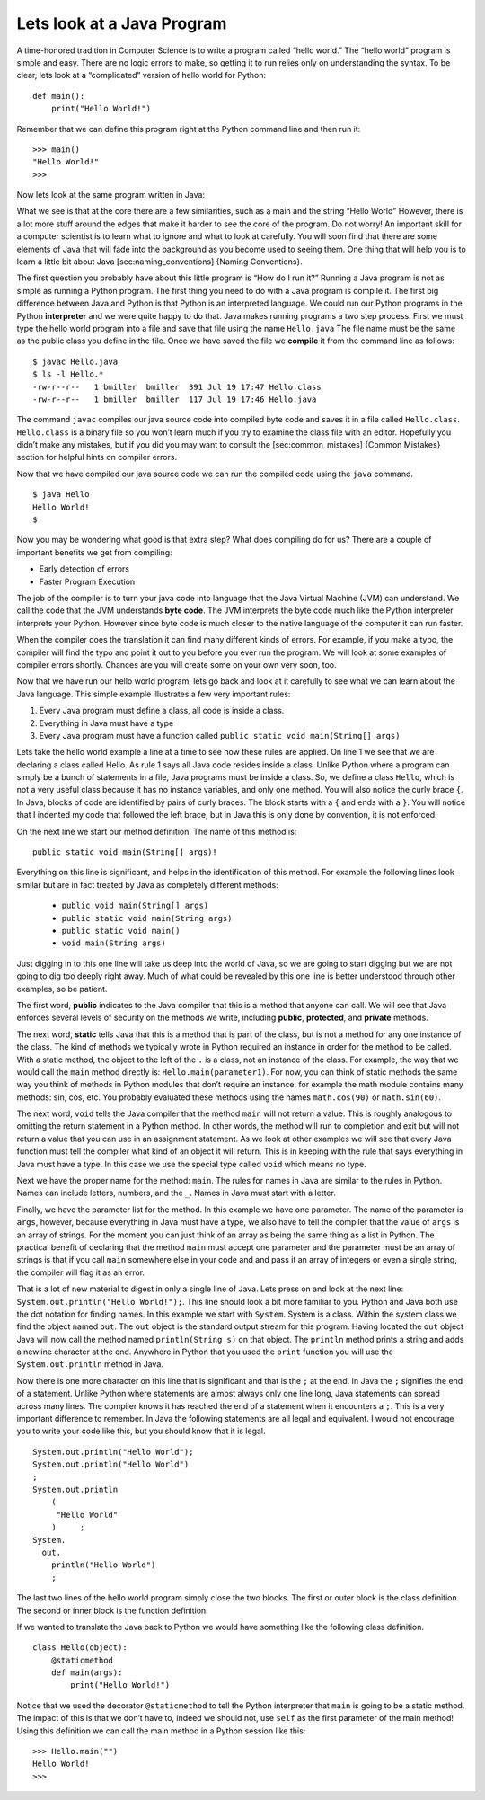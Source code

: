 Lets look at a Java Program
---------------------------

A time-honored tradition in Computer Science is to write a program
called “hello world.” The “hello world” program is simple and easy.
There are no logic errors to make, so getting it to run relies only on
understanding the syntax. To be clear, lets look at a “complicated”
version of hello world for Python:

::

    def main():
        print("Hello World!")

Remember that we can define this program right at the Python command
line and then run it:

::

    >>> main()
    "Hello World!"
    >>>

Now lets look at the same program written in Java:

.. highlight:: java
   :linenothreshold: 4

.. activecode:: hellojava
    :language: java
    :sourcefile: Hello.java

    public class Hello {

        public static void main(String[] args) {
            System.out.println("Hello World!");
        }

    }

What we see is that at the core there are a few similarities, such as a
main and the string “Hello World” However, there is a lot more stuff
around the edges that make it harder to see the core of the program. Do
not worry! An important skill for a computer scientist is to learn what
to ignore and what to look at carefully. You will soon find that there
are some elements of Java that will fade into the background as you
become used to seeing them. One thing that will help you is to learn a
little bit about Java [sec:naming\_conventions] {Naming Conventions}.

The first question you probably have about this little program is “How
do I run it?” Running a Java program is not as simple as running a
Python program. The first thing you need to do with a Java program is
compile it. The first big difference between Java and Python is that
Python is an interpreted language. We could run our Python programs in
the Python **interpreter** and we were quite happy to do that. Java
makes running programs a two step process. First we must type the hello
world program into a file and save that file using the name
``Hello.java`` The file name must be the same as the public class you
define in the file. Once we have saved the file we **compile** it from
the command line as follows:

::

    $ javac Hello.java
    $ ls -l Hello.*
    -rw-r--r--   1 bmiller  bmiller  391 Jul 19 17:47 Hello.class
    -rw-r--r--   1 bmiller  bmiller  117 Jul 19 17:46 Hello.java

The command ``javac`` compiles our java source code into compiled byte
code and saves it in a file called ``Hello.class``. ``Hello.class`` is a
binary file so you won’t learn much if you try to examine the class file
with an editor. Hopefully you didn’t make any mistakes, but if you did
you may want to consult the [sec:common\_mistakes] {Common Mistakes}
section for helpful hints on compiler errors.

Now that we have compiled our java source code we can run the compiled
code using the ``java`` command.

::

    $ java Hello
    Hello World!
    $

Now you may be wondering what good is that extra step? What does
compiling do for us? There are a couple of important benefits we get
from compiling:

-  Early detection of errors

-  Faster Program Execution

The job of the compiler is to turn your java code into language that the
Java Virtual Machine (JVM) can understand. We call the code that the JVM
understands **byte code**. The JVM interprets the byte code much like
the Python interpreter interprets your Python. However since byte code
is much closer to the native language of the computer it can run faster.

When the compiler does the translation it can find many different kinds
of errors. For example, if you make a typo, the compiler will find the
typo and point it out to you before you ever run the program. We will
look at some examples of compiler errors shortly. Chances are you will
create some on your own very soon, too.

Now that we have run our hello world program, lets go back and look at
it carefully to see what we can learn about the Java language. This
simple example illustrates a few very important rules:

1. Every Java program must define a class, all code is inside a class.

2. Everything in Java must have a type

3. Every Java program must have a function called
   ``public static void main(String[] args)``

Lets take the hello world example a line at a time to see how these
rules are applied. On line 1 we see that we are declaring a class called
Hello. As rule 1 says all Java code resides inside a class. Unlike
Python where a program can simply be a bunch of statements in a file,
Java programs must be inside a class. So, we define a class ``Hello``,
which is not a very useful class because it has no instance variables, and only one
method. You will also notice the curly brace ``{``. In Java, blocks of
code are identified by pairs of curly braces. The block starts with a
``{`` and ends with a ``}``. You will notice that I indented my code
that followed the left brace, but in Java this is only done by
convention, it is not enforced.

On the next line we start our method definition. The name of this method
is:

::

        public static void main(String[] args)!

Everything on this line is significant, and helps in the identification
of this method. For example the following lines look similar but are in
fact treated by Java as completely different methods:

    -  ``public void main(String[] args)``

    -  ``public static void main(String args)``

    -  ``public static void main()``

    -  ``void main(String args)``

Just digging in to this one line will take us deep into the world of
Java, so we are going to start digging but we are not going to dig too
deeply right away. Much of what could be revealed by this one line is
better understood through other examples, so be patient.

The first word, **public** indicates to the Java compiler that this is a
method that anyone can call. We will see that Java enforces several
levels of security on the methods we write, including **public**,
**protected**, and **private** methods.

The next word, **static** tells Java that this is a method that is part
of the class, but is not a method for any one instance of the class. The
kind of methods we typically wrote in Python required an instance in
order for the method to be called. With a static method, the object to
the left of the ``.`` is a class, not an instance of the class. For example,
the way that we would call the ``main`` method directly is:
``Hello.main(parameter1)``. For now, you can think of static methods the
same way you think of methods in Python modules that don’t require an
instance, for example the math module contains many methods: sin, cos,
etc. You probably evaluated these methods using the names
``math.cos(90)`` or ``math.sin(60)``.

The next word, ``void`` tells the Java compiler that the method ``main``
will not return a value. This is roughly analogous to omitting the
return statement in a Python method. In other words, the method will run
to completion and exit but will not return a value that you can use in
an assignment statement. As we look at other examples we will see that
every Java function must tell the compiler what kind of an object it
will return. This is in keeping with the rule that says everything in
Java must have a type. In this case we use the special type called
``void`` which means no type.

Next we have the proper name for the method: ``main``. The rules for
names in Java are similar to the rules in Python. Names can include
letters, numbers, and the ``_``. Names in Java must start with a letter.

Finally, we have the parameter list for the method. In this example we
have one parameter. The name of the parameter is ``args``, however,
because everything in Java must have a type, we also have to tell the
compiler that the value of ``args`` is an array of strings. For the
moment you can just think of an array as being the same thing as a list
in Python. The practical benefit of declaring that the method ``main`` must
accept one parameter and the parameter must be an array of strings is
that if you call ``main`` somewhere else in your code and and pass it an
array of integers or even a single string, the compiler will flag it as
an error.

That is a lot of new material to digest in only a single line of Java.
Lets press on and look at the next line:
``System.out.println("Hello World!");``. This line should look a bit
more familiar to you. Python and Java both use the dot notation for
finding names. In this example we start with ``System``. System is a
class. Within the system class we find the object named ``out``. The
``out`` object is the standard output stream for this program. Having
located the ``out`` object Java will now call the method named
``println(String s)`` on that object. The ``println`` method prints a
string and adds a newline character at the end. Anywhere in Python that
you used the ``print`` function you will use the ``System.out.println``
method in Java.

Now there is one more character on this line that is significant and
that is the ``;`` at the end. In Java the ``;`` signifies the end of a
statement. Unlike Python where statements are almost always only one
line long, Java statements can spread across many lines. The compiler
knows it has reached the end of a statement when it encounters a ``;``.
This is a very important difference to remember. In Java the following
statements are all legal and equivalent. I would not encourage you to
write your code like this, but you should know that it is legal.

::

        System.out.println("Hello World");
        System.out.println("Hello World")
        ;
        System.out.println
            (
             "Hello World"
            )     ;
        System.
          out.
            println("Hello World")
            ;

The last two lines of the hello world program simply close the two
blocks. The first or outer block is the class definition. The second or
inner block is the function definition.

If we wanted to translate the Java back to Python we would have
something like the following class definition.

::

    class Hello(object):
        @staticmethod
        def main(args):
            print("Hello World!")

Notice that we used the decorator ``@staticmethod`` to tell the Python
interpreter that ``main`` is going to be a static method. The impact of
this is that we don’t have to, indeed we should not, use ``self`` as the
first parameter of the main method! Using this definition we can call
the main method in a Python session like this:

::

    >>> Hello.main("")
    Hello World!
    >>>
